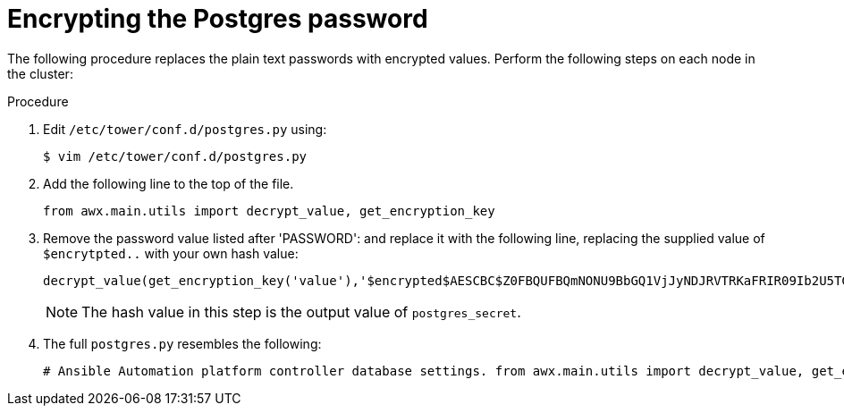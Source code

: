:_mod-docs-content-type: PROCEDURE

[id="proc-encrypt-postgres-password"]

= Encrypting the Postgres password

The following procedure replaces the plain text passwords with encrypted values. 
Perform the following steps on each node in the cluster:

.Procedure
. Edit `/etc/tower/conf.d/postgres.py` using:
+
[literal, options="nowrap" subs="+quotes,attributes"]
----
$ vim /etc/tower/conf.d/postgres.py
----
. Add the following line to the top of the file.
+
[literal, options="nowrap" subs="+quotes,attributes"]
----
from awx.main.utils import decrypt_value, get_encryption_key
----

. Remove the password value listed after 'PASSWORD': and replace it with the following line, replacing the supplied value of `$encrytpted..` with your own hash value:
+
[literal, options="nowrap" subs="+quotes,attributes"]
----
decrypt_value(get_encryption_key('value'),'$encrypted$AESCBC$Z0FBQUFBQmNONU9BbGQ1VjJyNDJRVTRKaFRIR09Ib2U5TGdaYVRfcXFXRjlmdmpZNjdoZVpEZ21QRWViMmNDOGJaM0dPeHN2b194NUxvQ1M5X3dSc1gxQ29TdDBKRkljWHc9PQ=='),
----
+
[NOTE]
====
The hash value in this step is the output value of `postgres_secret`. 
====
. The full `postgres.py` resembles the following:
+
[literal, options="nowrap" subs="+quotes,attributes"]
----
# Ansible Automation platform controller database settings. from awx.main.utils import decrypt_value, get_encryption_key DATABASES = { 'default': { 'ATOMIC_REQUESTS': True, 'ENGINE': 'django.db.backends.postgresql', 'NAME': 'awx', 'USER': 'awx', 'PASSWORD': decrypt_value(get_encryption_key('value'),'$encrypted$AESCBC$Z0FBQUFBQmNONU9BbGQ1VjJyNDJRVTRKaFRIR09Ib2U5TGdaYVRfcXFXRjlmdmpZNjdoZVpEZ21QRWViMmNDOGJaM0dPeHN2b194NUxvQ1M5X3dSc1gxQ29TdDBKRkljWHc9PQ=='), 'HOST': '127.0.0.1', 'PORT': 5432, } }
----